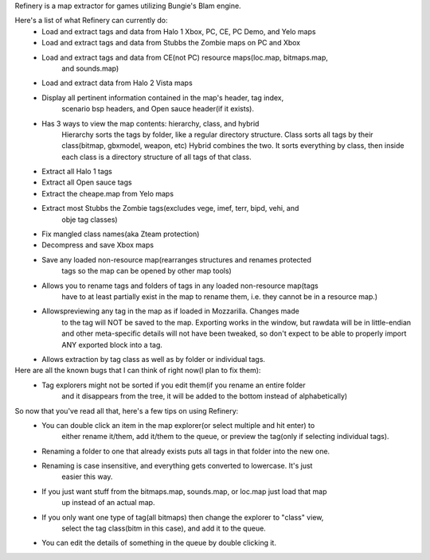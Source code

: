Refinery is a map extractor for games utilizing Bungie's Blam engine.

Here's a list of what Refinery can currently do:
    * Load and extract tags and data from Halo 1 Xbox, PC, CE, PC Demo, and Yelo maps
    * Load and extract tags and data from Stubbs the Zombie maps on PC and Xbox
    * Load and extract tags and data from CE(not PC) resource maps(loc.map, bitmaps.map, 
        and sounds.map)
    * Load and extract data from Halo 2 Vista maps

    * Display all pertinent information contained in the map's header, tag index, 
        scenario bsp headers, and Open sauce header(if it exists).
    * Has 3 ways to view the map contents: hierarchy, class, and hybrid
        Hierarchy sorts the tags by folder, like a regular directory structure.
        Class sorts all tags by their class(bitmap, gbxmodel, weapon, etc)
        Hybrid combines the two. It sorts everything by class, then inside
        each class is a directory structure of all tags of that class.

    * Extract all Halo 1 tags
    * Extract all Open sauce tags
    * Extract the cheape.map from Yelo maps
    * Extract most Stubbs the Zombie tags(excludes vege, imef, terr, bipd, vehi, and
        obje tag classes)
    * Fix mangled class names(aka Zteam protection)

    * Decompress and save Xbox maps
    * Save any loaded non-resource map(rearranges structures and renames protected
        tags so the map can be opened by other map tools)

    * Allows you to rename tags and folders of tags in any loaded non-resource map(tags
        have to at least partially exist in the map to rename them, i.e. they cannot be
        in a resource map.)
    * Allowspreviewing any tag in the map as if loaded in Mozzarilla. Changes made
        to the tag will NOT be saved to the map. Exporting works in the window, but rawdata
        will be in little-endian and other meta-specific details will not have been tweaked,
        so don't expect to be able to properly import ANY exported block into a tag.
    * Allows extraction by tag class as well as by folder or individual tags.


Here are all the known bugs that I can think of right now(I plan to fix them):
    * Tag explorers might not be sorted if you edit them(if you rename an entire folder
        and it disappears from the tree, it will be added to the bottom instead of alphabetically)


So now that you've read all that, here's a few tips on using Refinery:
    * You can double click an item in the map explorer(or select multiple and hit enter) to
        either rename it/them, add it/them to the queue, or preview the tag(only if selecting
        individual tags).
    * Renaming a folder to one that already exists puts all tags in that folder into the new one.
    * Renaming is case insensitive, and everything gets converted to lowercase. It's just
        easier this way.
    * If you just want stuff from the bitmaps.map, sounds.map, or loc.map just load that map
        up instead of an actual map.
    * If you only want one type of tag(all bitmaps) then change the explorer to "class" view,
        select the tag class(bitm in this case), and add it to the queue.
    * You can edit the details of something in the queue by double clicking it.

